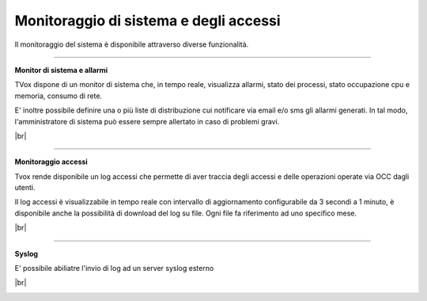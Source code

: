 .. _loggingalerting:

=======================================
Monitoraggio di sistema e degli accessi
=======================================

Il monitoraggio del sistema è disponibile attraverso diverse funzionalità.


-----------------------

**Monitor di sistema e allarmi** 

TVox dispone di un monitor di sistema che, in tempo reale, visualizza allarmi, stato dei processi, stato occupazione cpu e memoria, consumo di rete.

E\' inoltre possibile definire una o più liste di distribuzione cui notificare via email e/o sms gli allarmi generati. In tal modo, l'amministratore di sistema può essere sempre allertato in caso di problemi gravi.

|br|

.. image:: /images/TVOX/Privacy&Security/monitor.PNG



------------------------

**Monitoraggio accessi** 


Tvox rende disponibile un log accessi che permette di aver traccia degli accessi e delle operazioni operate via OCC dagli utenti. 

Il log accessi è visualizzabile in tempo reale con intervallo di aggiornamento configurabile da 3 secondi a 1 minuto, è disponibile anche la possibilità di download del log su file. Ogni file fa riferimento ad uno specifico mese.


|br|

.. image:: /images/TVOX/Privacy&Security/logaccessirt.PNG



-------------------------

**Syslog** 

E\' possibile abiliatre l'invio di log ad un server syslog esterno

|br|

.. image:: /images/TVOX/Privacy&Security/syslog.PNG


